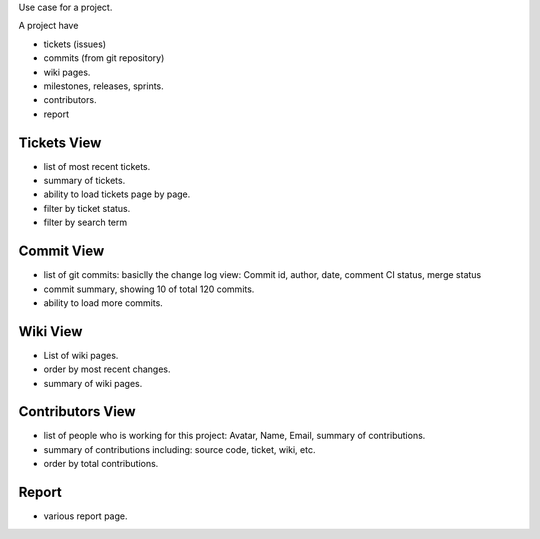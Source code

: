 Use case for a project.

A project have

- tickets (issues)
- commits (from git repository)
- wiki pages.
- milestones, releases, sprints.
- contributors.
- report

Tickets View
------------

- list of most recent tickets.
- summary of tickets.
- ability to load tickets page by page.
- filter by ticket status.
- filter by search term

Commit View
-----------

- list of git commits: basiclly the change log view:
  Commit id, author, date, comment
  CI status, merge status
- commit summary, showing 10 of total 120 commits.
- ability to load more commits.

Wiki View
---------

- List of wiki pages.
- order by most recent changes.
- summary of wiki pages.

Contributors View
-----------------

- list of people who is working for this project:
  Avatar, Name, Email, summary of contributions.
- summary of contributions including:
  source code, ticket, wiki, etc.
- order by total contributions.

Report
------

- various report page.
